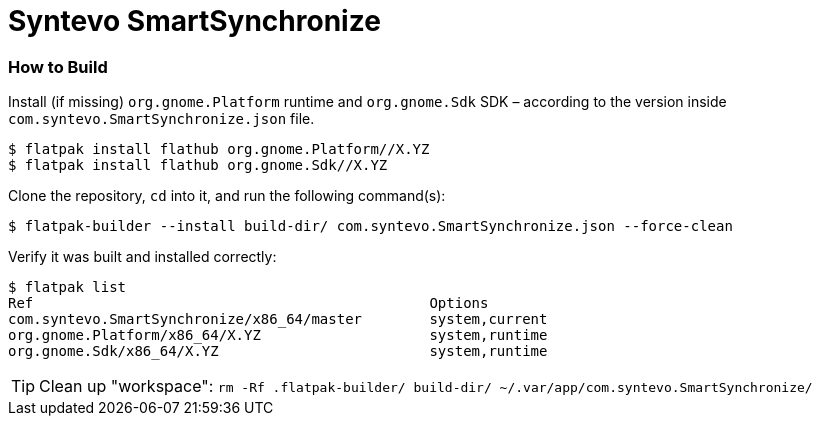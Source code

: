 = Syntevo SmartSynchronize

=== How to Build

Install (if missing) `org.gnome.Platform` runtime and `org.gnome.Sdk` SDK – according to the version inside `com.syntevo.SmartSynchronize.json` file.

[source,shell]
----
$ flatpak install flathub org.gnome.Platform//X.YZ
$ flatpak install flathub org.gnome.Sdk//X.YZ
----

Clone the repository, `cd` into it, and run the following command(s):

[source,shell]
----
$ flatpak-builder --install build-dir/ com.syntevo.SmartSynchronize.json --force-clean
----

Verify it was built and installed correctly:

[source,shell]
----
$ flatpak list
Ref                                               Options
com.syntevo.SmartSynchronize/x86_64/master        system,current
org.gnome.Platform/x86_64/X.YZ                    system,runtime
org.gnome.Sdk/x86_64/X.YZ                         system,runtime
----

[TIP]
Clean up "workspace": `rm -Rf .flatpak-builder/ build-dir/ ~/.var/app/com.syntevo.SmartSynchronize/`
